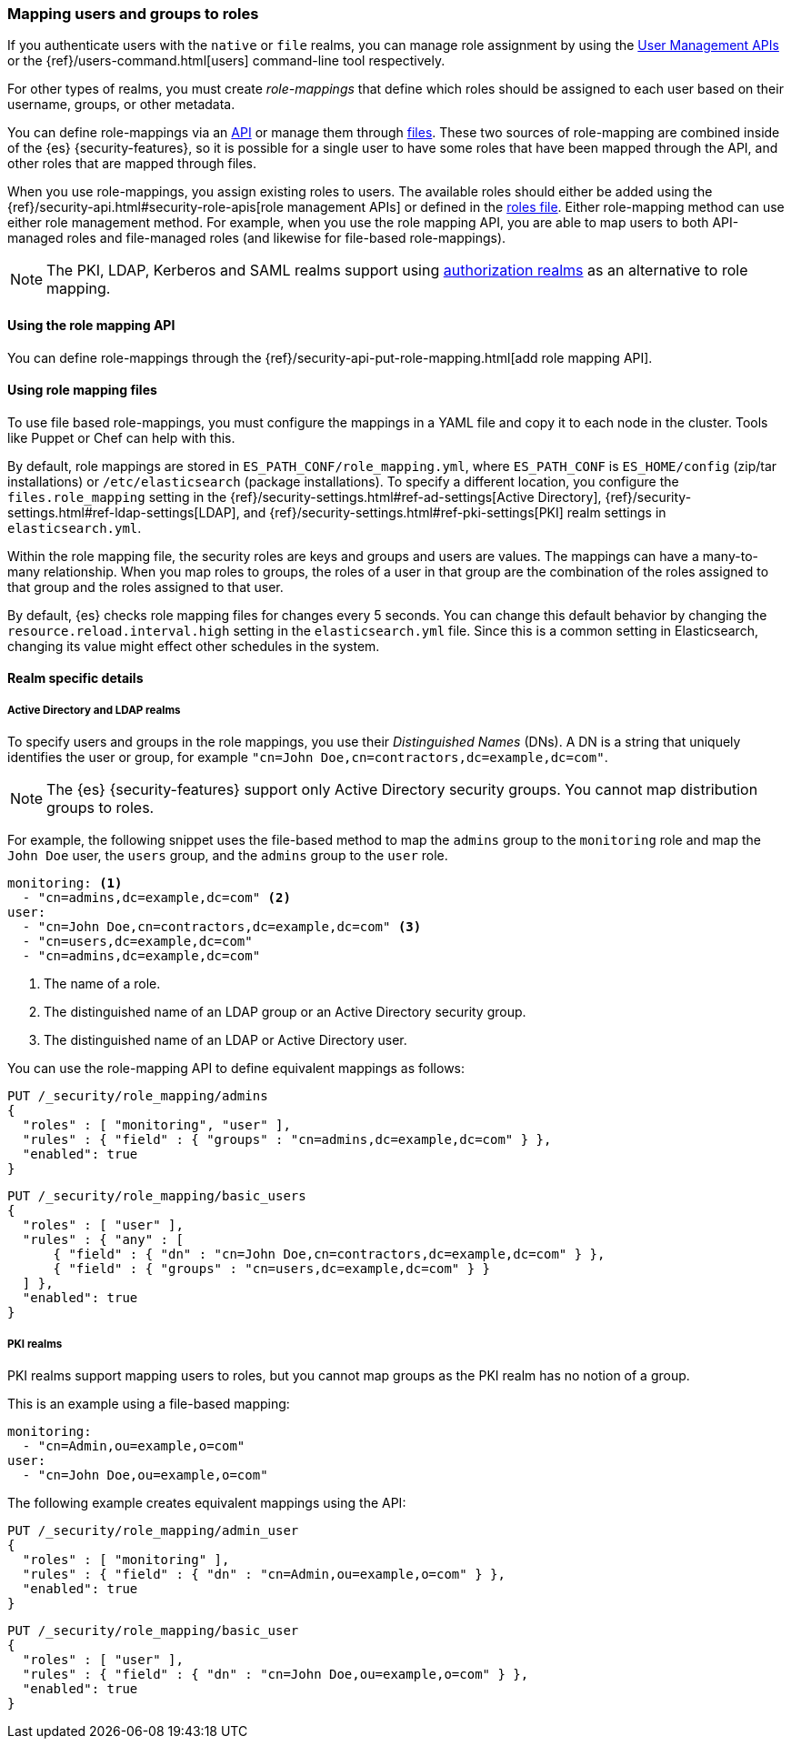 [role="xpack"]
[[mapping-roles]]
=== Mapping users and groups to roles

If you authenticate users with the `native` or `file` realms, you can manage
role assignment by using the <<managing-native-users, User Management APIs>> or
the {ref}/users-command.html[users] command-line tool respectively.

For other types of realms, you must create _role-mappings_ that define which
roles should be assigned to each user based on their username, groups, or
other metadata.

You can define role-mappings via an
<<mapping-roles-api, API>> or manage them through <<mapping-roles-file, files>>.
These two sources of role-mapping are combined inside of the {es}
{security-features}, so it is
possible for a single user to have some roles that have been mapped through
the API, and other roles that are mapped through files.

When you use role-mappings, you assign existing roles to users.
The available roles should either be added using the
{ref}/security-api.html#security-role-apis[role management APIs] or defined in the
<<roles-management-file, roles file>>. Either role-mapping method can use
either role management method. For example, when you use the role mapping API,
you are able to map users to both API-managed roles and file-managed roles
(and likewise for file-based role-mappings).

NOTE: The PKI, LDAP, Kerberos and SAML realms support using
<<authorization_realms, authorization realms>> as an alternative to role mapping.

[[mapping-roles-api]]
==== Using the role mapping API

You can define role-mappings through the
{ref}/security-api-put-role-mapping.html[add role mapping API].

[[mapping-roles-file]]
==== Using role mapping files

To use file based role-mappings, you must configure the mappings in a YAML file
and copy it to each node in the cluster. Tools like Puppet or Chef can help with
this.

By default, role mappings are stored in `ES_PATH_CONF/role_mapping.yml`,
where `ES_PATH_CONF` is `ES_HOME/config` (zip/tar installations) or
`/etc/elasticsearch` (package installations). To specify a different location,
you configure the `files.role_mapping` setting in the 
{ref}/security-settings.html#ref-ad-settings[Active Directory], 
{ref}/security-settings.html#ref-ldap-settings[LDAP], and 
{ref}/security-settings.html#ref-pki-settings[PKI] realm settings in 
`elasticsearch.yml`.

Within the role mapping file, the security roles are keys and groups and users
are values. The mappings can have a many-to-many relationship. When you map roles
to groups, the roles of a user in that group are the combination of the roles
assigned to that group and the roles assigned to that user.

By default, {es} checks role mapping files for changes every 5 seconds.
You can change this default behavior by changing the
`resource.reload.interval.high` setting in the `elasticsearch.yml` file. Since
this is a common setting in Elasticsearch, changing its value might effect other
schedules in the system.

==== Realm specific details
[float]
[[ldap-role-mapping]]
===== Active Directory and LDAP realms

To specify users and groups in the role mappings, you use their
_Distinguished Names_ (DNs). A DN is a string that uniquely identifies the user
or group, for example `"cn=John Doe,cn=contractors,dc=example,dc=com"`.

NOTE: The {es} {security-features} support only Active Directory security groups.
You cannot map distribution groups to roles.

For example, the following snippet uses the file-based method to map the
`admins` group to the `monitoring` role and map the `John Doe` user, the
`users` group, and the `admins` group to the `user` role.

[source, yaml]
------------------------------------------------------------
monitoring: <1>
  - "cn=admins,dc=example,dc=com" <2>
user:
  - "cn=John Doe,cn=contractors,dc=example,dc=com" <3>
  - "cn=users,dc=example,dc=com"
  - "cn=admins,dc=example,dc=com"
------------------------------------------------------------
<1> The name of a role.
<2> The distinguished name of an LDAP group or an Active Directory security group.
<3> The distinguished name of an LDAP or Active Directory user.

You can use the role-mapping API to define equivalent mappings as follows:
[source,js]
--------------------------------------------------
PUT /_security/role_mapping/admins
{
  "roles" : [ "monitoring", "user" ],
  "rules" : { "field" : { "groups" : "cn=admins,dc=example,dc=com" } },
  "enabled": true
}
--------------------------------------------------
// CONSOLE

[source,js]
--------------------------------------------------
PUT /_security/role_mapping/basic_users
{
  "roles" : [ "user" ],
  "rules" : { "any" : [
      { "field" : { "dn" : "cn=John Doe,cn=contractors,dc=example,dc=com" } },
      { "field" : { "groups" : "cn=users,dc=example,dc=com" } }
  ] },
  "enabled": true
}
--------------------------------------------------
// CONSOLE

[float]
[[pki-role-mapping]]
===== PKI realms

PKI realms support mapping users to roles, but you cannot map groups as
the PKI realm has no notion of a group.

This is an example using a file-based mapping:

[source, yaml]
------------------------------------------------------------
monitoring:
  - "cn=Admin,ou=example,o=com"
user:
  - "cn=John Doe,ou=example,o=com"
------------------------------------------------------------

The following example creates equivalent mappings using the API:

[source,js]
--------------------------------------------------
PUT /_security/role_mapping/admin_user
{
  "roles" : [ "monitoring" ],
  "rules" : { "field" : { "dn" : "cn=Admin,ou=example,o=com" } },
  "enabled": true
}
--------------------------------------------------
// CONSOLE

[source,js]
--------------------------------------------------
PUT /_security/role_mapping/basic_user
{
  "roles" : [ "user" ],
  "rules" : { "field" : { "dn" : "cn=John Doe,ou=example,o=com" } },
  "enabled": true
}
--------------------------------------------------
// CONSOLE
